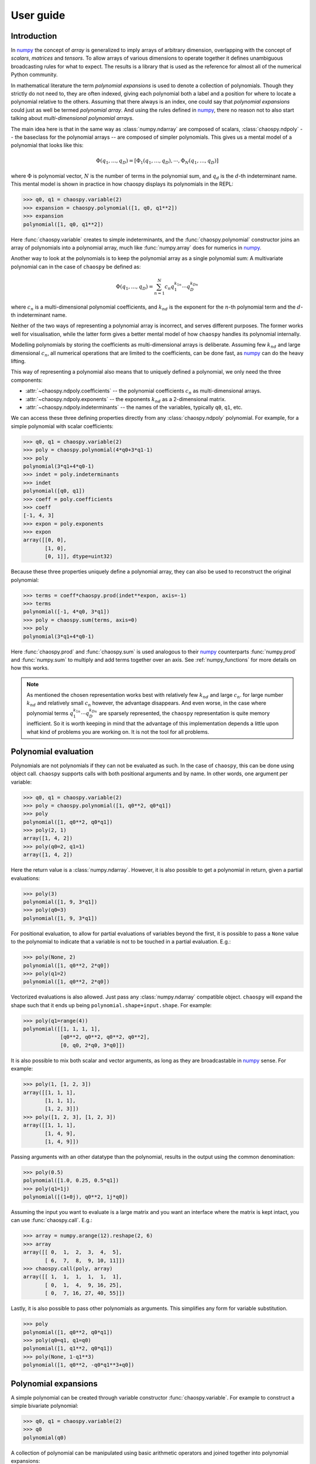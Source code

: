 User guide
==========

Introduction
------------

In `numpy`_ the concept of *array* is generalized to imply arrays of arbitrary
dimension, overlapping with the concept of *scalars*, *matrices* and *tensors*.
To allow arrays of various dimensions to operate together it defines
unambiguous broadcasting rules for what to expect. The results is a library
that is used as the reference for almost all of the numerical Python community.

In mathematical literature the term *polynomial expansions* is used to denote a
collection of polynomials. Though they strictly do not need to, they are often
indexed, giving each polynomial both a label and a position for where to locate
a polynomial relative to the others. Assuming that there always is an index,
one could say that *polynomial expansions* could just as well be termed
*polynomial array*. And using the rules defined in `numpy`_, there no reason
not to also start talking about *multi-dimensional polynomial arrays*.

The main idea here is that in the same way as :class:`numpy.ndarray` are
composed of scalars, :class:`chaospy.ndpoly` -- the baseclass for the
polynomial arrays -- are composed of simpler polynomials. This gives us a
mental model of a polynomial that looks like this:

.. math::

    \Phi(q_1, \dots, q_D) =
        [\Phi_1(q_1, \dots, q_D), \cdots, \Phi_N(q_1, \dots, q_D)]

where :math:`\Phi` is polynomial vector, :math:`N` is the number of terms in
the polynomial sum, and :math:`q_d` is the :math:`d`-th indeterminant name.
This mental model is shown in practice in how chaospy displays its polynomials
in the REPL:

.. code:: python

    >>> q0, q1 = chaospy.variable(2)
    >>> expansion = chaospy.polynomial([1, q0, q1**2])
    >>> expansion
    polynomial([1, q0, q1**2])

Here :func:`chaospy.variable` creates to simple indeterminants, and the
:func:`chaospy.polynomial` constructor joins an array of polynomials into a
polynomial array, much like :func:`numpy.array` does for numerics in `numpy`_.

Another way to look at the polynomials is to keep the polynomial array as a
single polynomial sum: A multivariate polynomial can in the case of ``chaospy``
be defined as:

.. math::

    \Phi(q_1, \dots, q_D) = \sum_{n=1}^N c_n q_1^{k_{1n}} \cdots q_D^{k_{Dn}}

where :math:`c_n` is a multi-dimensional polynomial
coefficients, and :math:`k_{nd}` is the exponent for the :math:`n`-th
polynomial term and the :math:`d`-th indeterminant name.

Neither of the two ways of representing a polynomial array is incorrect, and
serves different purposes. The former works well for visualisation, while the
latter form gives a better mental model of how ``chaospy`` handles its
polynomial internally.

Modelling polynomials by storing the coefficients as multi-dimensional arrays
is deliberate. Assuming few :math:`k_{nd}` and large dimensional :math:`c_n`,
all numerical operations that are limited to the coefficients, can be done
fast, as `numpy`_ can do the heavy lifting.

This way of representing a polynomial also means that to uniquely defined a
polynomial, we only need the three components:

* :attr:`~chaospy.ndpoly.coefficients` -- the polynomial coefficients
  :math:`c_n` as multi-dimensional arrays.
* :attr:`~chaospy.ndpoly.exponents` -- the exponents :math:`k_{nd}` as a
  2-dimensional matrix.
* :attr:`~chaospy.ndpoly.indeterminants` -- the names of the variables,
  typically ``q0``, ``q1``, etc.

We can access these three defining properties directly from any
:class:`chaospy.ndpoly` polynomial. For example, for a simple polynomial with
scalar coefficients:

.. code:: python

    >>> q0, q1 = chaospy.variable(2)
    >>> poly = chaospy.polynomial(4*q0+3*q1-1)
    >>> poly
    polynomial(3*q1+4*q0-1)
    >>> indet = poly.indeterminants
    >>> indet
    polynomial([q0, q1])
    >>> coeff = poly.coefficients
    >>> coeff
    [-1, 4, 3]
    >>> expon = poly.exponents
    >>> expon
    array([[0, 0],
           [1, 0],
           [0, 1]], dtype=uint32)

Because these three properties uniquely define a polynomial array, they can
also be used to reconstruct the original polynomial:

.. code:: python

    >>> terms = coeff*chaospy.prod(indet**expon, axis=-1)
    >>> terms
    polynomial([-1, 4*q0, 3*q1])
    >>> poly = chaospy.sum(terms, axis=0)
    >>> poly
    polynomial(3*q1+4*q0-1)

Here :func:`chaospy.prod` and :func:`chaospy.sum` is used analogous to their
`numpy`_ counterparts :func:`numpy.prod` and :func:`numpy.sum` to multiply and
add terms together over an axis. See :ref:`numpy_functions` for more details on
how this works.

.. note::

    As mentioned the chosen representation works best with relatively few
    :math:`k_{nd}` and large :math:`c_n`. for large number :math:`k_{nd}` and
    relatively small :math:`c_n` however, the advantage disappears. And even
    worse, in the case where polynomial terms :math:`q_1^{k_{1n}} \cdots
    q_D^{k_{Dn}}` are sparsely represented, the ``chaospy`` representation is
    quite memory inefficient. So it is worth keeping in mind that the advantage
    of this implementation depends a little upon what kind of problems you are
    working on. It is not the tool for all problems.

.. _numpy: https://numpy.org/doc/stable

Polynomial evaluation
---------------------

Polynomials are not polynomials if they can not be evaluated as such. In the
case of ``chaospy``, this can be done using object call. ``chaospy`` supports
calls with both positional arguments and by name. In other words, one argument
per variable:

.. code:: python

    >>> q0, q1 = chaospy.variable(2)
    >>> poly = chaospy.polynomial([1, q0**2, q0*q1])
    >>> poly
    polynomial([1, q0**2, q0*q1])
    >>> poly(2, 1)
    array([1, 4, 2])
    >>> poly(q0=2, q1=1)
    array([1, 4, 2])

Here the return value is a :class:`numpy.ndarray`. However, it is also possible
to get a polynomial in return, given a partial evaluations:

.. code:: python

    >>> poly(3)
    polynomial([1, 9, 3*q1])
    >>> poly(q0=3)
    polynomial([1, 9, 3*q1])

For positional evaluation, to allow for partial evaluations of variables beyond
the first, it is possible to pass a ``None`` value to the polynomial to
indicate that a variable is not to be touched in a partial evaluation. E.g.:

.. code:: python

    >>> poly(None, 2)
    polynomial([1, q0**2, 2*q0])
    >>> poly(q1=2)
    polynomial([1, q0**2, 2*q0])

Vectorized evaluations is also allowed. Just pass any :class:`numpy.ndarray`
compatible object. ``chaospy`` will expand the shape such that it ends up being
``polynomial.shape+input.shape``. For example:

.. code:: python

    >>> poly(q1=range(4))
    polynomial([[1, 1, 1, 1],
                [q0**2, q0**2, q0**2, q0**2],
                [0, q0, 2*q0, 3*q0]])

It is also possible to mix both scalar and vector arguments, as long as they
are broadcastable in `numpy`_ sense. For example:

.. code:: python

    >>> poly(1, [1, 2, 3])
    array([[1, 1, 1],
           [1, 1, 1],
           [1, 2, 3]])
    >>> poly([1, 2, 3], [1, 2, 3])
    array([[1, 1, 1],
           [1, 4, 9],
           [1, 4, 9]])

Passing arguments with an other datatype than the polynomial, results in the
output using the common denomination:

.. code:: python

    >>> poly(0.5)
    polynomial([1.0, 0.25, 0.5*q1])
    >>> poly(q1=1j)
    polynomial([(1+0j), q0**2, 1j*q0])

Assuming the input you want to evaluate is a large matrix and you want an
interface where the matrix is kept intact, you can use :func:`chaospy.call`. E.g.:

.. code:: python

    >>> array = numpy.arange(12).reshape(2, 6)
    >>> array
    array([[ 0,  1,  2,  3,  4,  5],
           [ 6,  7,  8,  9, 10, 11]])
    >>> chaospy.call(poly, array)
    array([[ 1,  1,  1,  1,  1,  1],
           [ 0,  1,  4,  9, 16, 25],
           [ 0,  7, 16, 27, 40, 55]])

Lastly, it is also possible to pass other polynomials as arguments.
This simplifies any form for variable substitution.

.. code:: python

    >>> poly
    polynomial([1, q0**2, q0*q1])
    >>> poly(q0=q1, q1=q0)
    polynomial([1, q1**2, q0*q1])
    >>> poly(None, 1-q1**3)
    polynomial([1, q0**2, -q0*q1**3+q0])

Polynomial expansions
---------------------

A simple polynomial can be created through variable constructor
:func:`chaospy.variable`. For example to construct a simple bivariate
polynomial:

.. code:: python

    >>> q0, q1 = chaospy.variable(2)
    >>> q0
    polynomial(q0)

A collection of polynomial can be manipulated using basic arithmetic operators
and joined together into polynomial expansions:

.. code:: python

    >>> poly = chaospy.polynomial([1, q0, 1-q0*q1, q0**2*q1, q0-q1**2])
    >>> poly
    polynomial([1, q0, -q0*q1+1, q0**2*q1, -q1**2+q0])

Note that constants and simple polynomials can be joined together into arrays
without any problems.

In practice, having the ability to fine tune a polynomial exactly as one wants
it can be useful, but it can also be cumbersome when dealing with larger arrays
for application. To automate the construction of simple polynomials, there is
the :func:`chaospy.monomial` constructor. In its simplest forms it creates an
array of simple monomials:

.. code:: python

    >>> chaospy.monomial(5)
    polynomial([1, q0, q0**2, q0**3, q0**4])

It can be expanded to include number of dimensions and a lower bound for the
polynomial order:

.. code:: python

    >>> chaospy.monomial(start=2, stop=3, dimensions=2)
    polynomial([q0**2, q0*q1, q1**2])

Note that the polynomial is here truncated on total order, meaning that the sum
of exponents is limited by the :math:`L_1`-norm.
If a full tensor-product of polynomials, or another norm is wanted in the
truncation, this is also possible using the ``cross_truncation`` flag:

.. code:: python

    >>> chaospy.monomial(2, 3, dimensions=2, cross_truncation=numpy.inf)
    polynomial([q0**2, q0**2*q1, q1**2, q0*q1**2, q0**2*q1**2])
    >>> chaospy.monomial(2, 4, dimensions=2, cross_truncation=0.8)
    polynomial([q0**2, q0**3, q0*q1, q1**2, q1**3])
    >>> chaospy.monomial(2, 4, dimensions=2, cross_truncation=0.0)
    polynomial([q0**2, q0**3, q1**2, q1**3])

Alternative to the :func:`chaospy.monomial` function, it is also possible to
achieve the same expansion using the exponents only. For example:

.. code:: python

    >>> q0**numpy.arange(5)
    polynomial([1, q0, q0**2, q0**3, q0**4])

Or in the multivariate case:

.. code:: python

    >>> q0q1 = chaospy.variable(2)
    >>> expon = [[2, 0], [3, 0], [0, 2], [0, 3]]
    >>> chaospy.prod(q0q1**expon, axis=-1)
    polynomial([q0**2, q0**3, q1**2, q1**3])

To help construct these exponent, there is function :func:`chaospy.glexindex`.
It behave the same as :func:`chaospy.monomial`, but only creates the exponents.
E.g.:

.. code:: python

    >>> chaospy.glexindex(0, 5, 1).T
    array([[0, 1, 2, 3, 4]])
    >>> chaospy.glexindex(2, 3, 2, numpy.inf).T
    array([[2, 2, 0, 1, 2],
           [0, 1, 2, 2, 2]])
    >>> chaospy.glexindex(2, 4, 2, 0.8).T
    array([[2, 3, 1, 0, 0],
           [0, 0, 1, 2, 3]])
    >>> chaospy.glexindex(2, 4, 2, 0.0).T
    array([[2, 3, 0, 0],
           [0, 0, 2, 3]])

.. _numpy_functions:

Numpy functions
---------------

The ``chaospy`` concept of arrays is taken from `numpy`_. But it goes a bit
deeper than just inspiration. The base class :class:`chaospy.ndpoly` is a
direct subclass of :class:`numpy.ndarray`:

.. code:: python

    >>> issubclass(chaospy.ndpoly, numpy.ndarray)
    True

The intentions is to have a library that is fast with the respect of the number
of coefficients, as it leverages `numpy`_'s speed where possible.

In addition ``chaospy`` is designed to be behave both as you would expect as a
polynomial, but also, where possible, to behave as a `numpy`_ numerical array.
In practice this means that ``chaospy`` provides a lot functions that also
exists in `numpy`_, which does about the same thing. If one of these
``chaospy`` function is provided with a :class:`numpy.ndarray` object, the
returned values is the same as if provided to the `numpy`_ function with the
same name. For example :func:`chaospy.transpose`:

.. code:: python

    >>> num_array = numpy.array([[1, 2], [3, 4]])
    >>> chaospy.transpose(num_array)
    polynomial([[1, 3],
                [2, 4]])

And this works the other way around as well. If a polynomial is provided to the
`numpy`_ function, it will behave the same way as if it was provided to the
``chaospy`` equivalent. So following the same example, we can use
:func:`numpy.transpose` to transpose :class:`chaospy.ndpoly` polynomials:

.. code:: python

    >>> poly_array = chaospy.polynomial([[1, q0-1], [q1**2, 4]])
    >>> numpy.transpose(poly_array)
    polynomial([[1, q1**2],
                [q0-1, 4]])

Though the overlap in functionality between `numpy`_ and ``chaospy`` is large,
there are still lots of functionality which is specific for each of them.
The most obvious, in the case of ``chaospy`` features not found in `numpy`_ is
the ability to evaluate the polynomials:

.. code:: python

    >>> poly = q1**2-q0
    >>> poly
    polynomial(q1**2-q0)
    >>> poly(4, 4)
    12
    >>> poly(4)
    polynomial(q1**2-4)
    >>> poly([1, 2, 3])
    polynomial([q1**2-1, q1**2-2, q1**2-3])

Function compatibility
~~~~~~~~~~~~~~~~~~~~~~

The numpy library comes with a large number of functions for manipulating
:class:`numpy.ndarray` objects. Many of these functions are supported
``chaospy`` as well.

For numpy version >=1.17, the `numpy`_ library introduced dispatching of its
functions to subclasses. This means that functions in ``chaospy`` with the
same name as a numpy counterpart, it will work the same irrespectively if the
function used was from `numpy`_ or ``chaospy``, as the former will pass any
job to the latter.

For example:

.. code:: python

    >>> poly = chaospy.variable()**numpy.arange(4)
    >>> poly
    polynomial([1, q0, q0**2, q0**3])
    >>> chaospy.sum(poly, keepdims=True)
    polynomial([q0**3+q0**2+q0+1])
    >>> numpy.sum(poly, keepdims=True)
    polynomial([q0**3+q0**2+q0+1])

For earlier versions of `numpy`_, the last line will not work and will instead
raise an error.

In addition, not everything is possible to support, and even within the list of
supported functions, not all use cases can be covered. Bit if such an
unsupported edge case is encountered, an :class:`chaospy.FeatureNotSupported`
error should be raised, so it should be obvious when they happen.

As a developer note, ``chaospy`` aims at being backwards compatible with
`numpy`_ as far as possible when it comes to the functions it provides. This
means that all functions below should as far as possible mirror the behavior
their `numpy`_ counterparts, and for polynomial constant, they should be
identical (except for the object type). Function that provides behavior not
covered by `numpy`_ should be placed elsewhere.

.. _numpy: https://numpy.org/doc/stable

Comparison operators
--------------------

Because (real) numbers have a natural total ordering, mathematically speaking,
doing comparisons and sorting is at least conceptually for the most part
trivial. There are a few exceptions though. Take for example complex numbers,
which does not have a total ordering, it then there are not always possible to
assess if one number is large than the other. To get around this limitation,
some choices has to be made. For example, in pure Python the choice to raise
exception for all comparison of complex numbers:

.. code:: python

    >>> 1+3j > 3+1j
    Traceback (most recent call last):
      ...
    TypeError: '>' not supported between instances of 'complex' and 'complex'

In ``numpy`` a different choice were made. Comparisons of complex numbers are
supported, but they limit the compare to the real part only, ignoring the
imaginary part of the numbers. For example:

.. code:: python

    >>> (numpy.array([1+1j, 1+3j, 3+1j, 3+3j]) >
    ...  numpy.array([3+3j, 3+1j, 1+3j, 1+1j]))
    array([False, False,  True,  True])

Polynomials does not have a total ordering either, and imposing one requires
many choices dealing with various edge cases. However, it is possible to impose
a total order that is both internally consistent and which is backwards
compatible with the behavior of
``numpy.ndarray``. It requires some design choices, which are opinionated, and
might not always align with everyones taste.

With this in mind, the ordering implemented in ``chaospy`` is defined
as follows:

* Polynomials containing terms with the highest exponents are considered the
  largest:

  .. code:: python

    >>> q0 = chaospy.variable()
    >>> q0 < q0**2 < q0**3
    True

  If the largest polynomial exponent in one polynomial is larger than in
  another, leading coefficients are ignored:

  .. code:: python

    >>> 4*q0 < 3*q0**2 < 2*q0**3
    True

  In the multivariate case, the polynomial order is determined by the sum of
  the exponents across the indeterminants that are multiplied together:

  .. code:: python

    >>> q0, q1 = chaospy.variable(2)
    >>> q0**2*q1**2 < q0*q1**5 < q0**6*q1
    True

  This implies that given a higher polynomial order, indeterminant names are
  ignored:

  .. code:: python

    >>> q0, q1, q2 = chaospy.variable(3)
    >>> q0 < q2**2 < q1**3
    True

  The same goes for any polynomial terms which are not leading:

  .. code:: python

    >>> 4*q0 < q0**2+3*q0 < q0**3+2*q0
    True

  Here leading means the term in the polynomial that is the largest, as
  defined by the rules here so far.

* Polynomials of equal polynomial order are sorted reverse lexicographically:

  .. code:: python

    >>> q0 < q1 < q2
    True

  As with polynomial order, coefficients and lower order terms are also
  ignored:

  .. code:: python

    >>> 4*q0**3+4*q0 < 3*q1**3+3*q1 < 2*q2**3+2*q2
    True

  Composite polynomials of the same order are sorted lexicographically by
  the dominant indeterminant name:

  .. code:: python

    >>> q0**3*q1 < q0**2*q1**2 < q0*q1**3
    True

  If there are more than two indeterminants, the dominant order first
  addresses the first name (sorted lexicographically), then the second, and so
  on:

  .. code:: python

    >>> q0**2*q1**2*q2 < q0**2*q1*q2**2 < q0*q1**2*q2**2
    True

* Polynomials that have the same leading polynomial exponents, are compared by
  the leading polynomial coefficient:

  .. code:: python

    >>> -4*q0 < -1*q0 < 2*q0
    True

  This notion implies that constant polynomials behave in the same way as
  ``numpy`` arrays:

  .. code:: python

    >>> chaospy.polynomial([2, 4, 6]) > 3
    array([False,  True,  True])

* Polynomials with the same leading polynomial and coefficient are compared on
  the next largest leading polynomial:

  .. code:: python

    >>> q0**2+1 < q0**2+2 < q0**2+3
    True

  And if both the first two leading terms are the same, use the third and so
  on:

  .. code:: python

    >>> q0**2+q0+1 < q0**2+q0+2 < q0**2+q0+3
    True

  Unlike for the leading polynomial term, missing terms are considered present
  as 0. E.g.:

  .. code:: python

    >>> q0**2-1 < q0**2 < q0**2+1
    True

These rules together allow for a total comparison for all polynomials.

In ``chaospy``, there are a few global options that can be passed to
:func:`chaospy.set_options` (or :func:`chaospy.global_options`) to change this
behavior. In particular:

``sort_graded``
  Impose that polynomials are sorted by grade, meaning the indices are always
  sorted by the index sum. E.g. ``q0**2*q1**2*q2**2`` has an exponent sum of 6,
  and will therefore be consider larger than both ``q0**3*q1*q2``,
  ``q0*q1**3*q2`` and ``q0*q1*q2**3``. Defaults to true.
``sort_reverse``
  Impose that polynomials are sorted by reverses lexicographical sorting,
  meaning that ``q0*q1**3`` is considered smaller than ``q0**3*q1``, instead of the
  opposite. Defaults to false.

Polynomial division
-------------------

Numerical division can be split into two variants: floor division
(:func:`chaospy.floor_divide`) and true division (:func:`chaospy.true_divide`):

.. code:: python

    >>> dividend = 7
    >>> divisor = 2
    >>> quotient_true = numpy.true_divide(dividend, divisor)
    >>> quotient_true
    3.5
    >>> quotient_floor = numpy.floor_divide(dividend, divisor)
    >>> quotient_floor
    3

The discrepancy between the two can be captured by a remainder
(:func:`chaospy.remainder`), which allow us to more formally define them as
follows:

.. code:: python

    >>> remainder = numpy.remainder(dividend, divisor)
    >>> remainder
    1
    >>> dividend == quotient_floor*divisor+remainder
    True
    >>> dividend == quotient_true*divisor
    True


In the case of polynomials, neither true nor floor division is supported like
this. Instead it support its own kind of polynomial division
:func:`chaospy.poly_divide`. Polynomial division falls back to behave like
floor division for all constants, as it does not round values:

.. code:: python

    >>> q0, q1 = chaospy.variable(2)
    >>> dividend = q0**2+q1
    >>> divisor = q0-1
    >>> quotient = chaospy.poly_divide(dividend, divisor)
    >>> quotient
    polynomial(q0+1.0)

However, like floor division, it can still have remainders using
:func:`chaospy.poly_remainder`. For example:

.. code:: python

    >>> remainder = chaospy.poly_remainder(dividend, divisor)
    >>> remainder
    polynomial(q1+1.0)
    >>> dividend == quotient*divisor+remainder
    True

In ``numpy``, the "Python syntactic sugar" operators have the following
behavior:

* ``/`` is used for true division :func:`chaospy.true_divide`.
* ``//`` is used for floor division :func:`chaospy.floor_divide`.
* ``%`` is used for remainder :func:`chaospy.remainder`.
* ``divmod`` is used for floor division and remainder in combination to save
  computational cost through :func:`chaospy.divmod`.

In ``chaospy``, which takes precedence if any of the values are of
:class:`chaospy.ndpoly` objects, take the following behavior:

* ``/`` is used for polynomial division :func:`chaospy.poly_divide`, which is
  not compatible with `numpy`_.
* ``//`` is still used for floor division :func:`chaospy.floor_divide` which is
  compatible with `numpy`_, and only works if divisor is a constant.
* ``%`` is used for polynomial remainder :func:`chaospy.poly_remainder`, which
  is not backwards compatible.
* ``divmod`` uses :func:`chaospy.poly_divmod` which is used to save computation
  cost by doing :func:`chaospy.poly_divide` and :func:`chaospy.remainder` at
  the same time.
